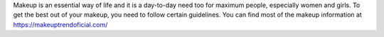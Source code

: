 Makeup is an essential way of life and it is a day-to-day need too for maximum people, especially women and girls. To get the best out of your makeup, you need to follow certain guidelines. You can find most of the makeup information at https://makeuptrendoficial.com/
